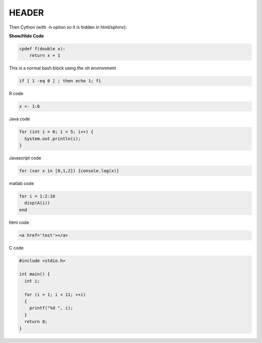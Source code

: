 .. Automatically generated Sphinx-extended reStructuredText file from DocOnce source
   (https://github.com/doconce/doconce/)

HEADER
------

Then Cython (with -h option so it is hidden in html/sphinx):

.. container:: toggle

    .. container:: header

        **Show/Hide Code**

    .. code-block:: cython

        cpdef f(double x):
            return x + 1

This is a normal bash block using the ``sh`` environment

.. code-block:: sh

    if [ 1 -eq 0 ] ; then echo 1; fi

R code

.. code-block:: r

    x <- 1:6

Java code

.. code-block:: java

    for (int i = 0; i < 5; i++) {
      System.out.println(i);
    }

Javascript code

.. code-block:: js

    for (var x in [0,1,2]) {console.log(x)}

matlab code

.. code-block:: text

    for i = 1:2:10
      disp(A(i))
    end

html code

.. code-block:: html

    <a href='test'></a>

C code

.. code-block:: c

    #include <stdio.h>
    
    int main() {
      int i;
    
      for (i = 1; i < 11; ++i)
      {
        printf("%d ", i);
      }
      return 0;
    }

